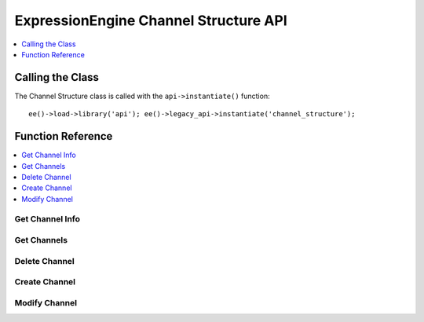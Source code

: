 ExpressionEngine Channel Structure API
======================================

.. contents::
  :local:
  :depth: 1

.. highlight:: php

Calling the Class
-----------------

.. class:: Api_channel_structure

  The Channel Structure class is called with the ``api->instantiate()``
  function::

    ee()->load->library('api'); ee()->legacy_api->instantiate('channel_structure');

Function Reference
------------------

.. contents::
  :local:
  :depth: 1


Get Channel Info
~~~~~~~~~~~~~~~~

.. method:: get_channel_info($channel_id)

  Fetches all metadata for a channel::

    ee()->api_channel_structure->get_channel_info((int) $channel_id);

  :param int $channel_id: ID of the channel to fetch information for
  :returns: Database result object or ``FALSE`` on error
  :rtype: CodeIgniter database result object

Get Channels
~~~~~~~~~~~~

.. method:: get_channels([$site_id = FALSE])

  Fetches channel names and ids::

    ee()->api_channel_structure->get_channels([(int) $site_id]);

  :param int $site_id: The site ID you want channel
    information for
  :returns: Database result object or ``FALSE`` on error
  :rtype: CodeIgniter database result object

Delete Channel
~~~~~~~~~~~~~~

.. method:: delete_channel($channel_id = ''[, $site_id = NULL])

  Delete a channel::

    ee()->api_channel_structure->delete_channel((int) $channel_id, [(int) $site_id]);

  :param int $channel_id: ID of the channel to delete
  :param int $site_id: Specify the site ID of the channel
    if necessary
  :returns: Channel Title on successful delete or ``FALSE`` on error.
  :rtype: String/Boolean

Create Channel
~~~~~~~~~~~~~~

.. method:: create_channel($data)

  Creates a new channel::

    ee()->api_channel_structure->create_channel((array) $data);

  :param array $data: Array of data necessary to create a channel (see
    below)
  :returns: ID of newly created channel or ``FALSE`` on error.
  :rtype: Integer/Boolean

  At the minimum, ``channel_title`` and ``channel_name`` must be in
  the $data array.

  Values that may be passed in the data array include:

  - ``site_id``, (int)
  - ``channel_title``, (string)
  - ``channel_name``, (string a-zA-Z0-9\_- only)
  - ``url_title_prefix``, (string a-zA-Z0-9\_- only)
  - ``comment_expiration``, (int)
  - ``create_templates``, (string yes/no) **Also Requires:**

    - ``old_group_id``
    - ``group_name``, (string a-zA-Z0-9\_- only)
    - ``template_theme``

  - ``cat_group``, (int or array of category group ids)
  - ``dupe_id``
  - ``status_group``
  - ``field_group``
  - ``channel_url``
  - ``channel_lang``
  - ``group_order``

  Example Usage::

    $data = array(
        'channel_title' => 'News',
        'channel_name'  => 'news',
        'field_group' => 2,
        'channel_url' => 'http://example.com/index.php/news/',
        'status_group'  => 1
    );

    if (ee()->api_channel_structure->create_channel($data) === FALSE)
    {
        show_error('An Error Occurred Creating the Channel');
    }

Modify Channel
~~~~~~~~~~~~~~

.. method:: modify_channel($data)

  Update an existing Channel::

    ee()->api_channel_structure->modify_channel((array) $data);

  :param array $data: Channel modification data (see
    :meth:`Api_channel_structure::create_channel`'s data array
    examples)
  :returns: ID of newly created channel or ``FALSE`` on error
  :rtype: Integer/Boolean

  The ``channel_id`` of the channel to be modified is required in the
  $data array. ``channel_title`` and ``channel_name`` are also
  required.

  In addition to values in the ``exp_channels`` table, values that may
  be modified include:

  - ``apply_expiration_to_existing``, (``bool``) only if ``comment_expiration`` is set
  - ``clear_versioning_data``, (``bool``)

